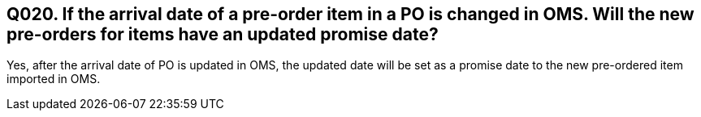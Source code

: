 == Q020. If the arrival date of a pre-order item in a PO is changed in OMS. Will the new pre-orders for items have an updated promise date?

Yes, after the arrival date of PO is updated in OMS, the updated date will be set as a promise date to the new pre-ordered item imported in OMS.
